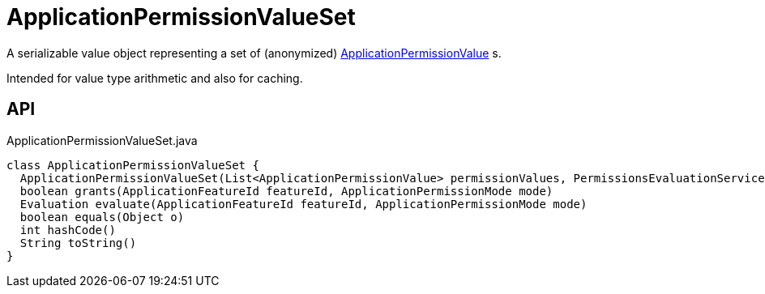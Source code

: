 = ApplicationPermissionValueSet
:Notice: Licensed to the Apache Software Foundation (ASF) under one or more contributor license agreements. See the NOTICE file distributed with this work for additional information regarding copyright ownership. The ASF licenses this file to you under the Apache License, Version 2.0 (the "License"); you may not use this file except in compliance with the License. You may obtain a copy of the License at. http://www.apache.org/licenses/LICENSE-2.0 . Unless required by applicable law or agreed to in writing, software distributed under the License is distributed on an "AS IS" BASIS, WITHOUT WARRANTIES OR  CONDITIONS OF ANY KIND, either express or implied. See the License for the specific language governing permissions and limitations under the License.

A serializable value object representing a set of (anonymized) xref:refguide:extensions:index/secman/applib/permission/dom/ApplicationPermissionValue.adoc[ApplicationPermissionValue] s.

Intended for value type arithmetic and also for caching.

== API

[source,java]
.ApplicationPermissionValueSet.java
----
class ApplicationPermissionValueSet {
  ApplicationPermissionValueSet(List<ApplicationPermissionValue> permissionValues, PermissionsEvaluationService permissionsEvaluationService)
  boolean grants(ApplicationFeatureId featureId, ApplicationPermissionMode mode)
  Evaluation evaluate(ApplicationFeatureId featureId, ApplicationPermissionMode mode)
  boolean equals(Object o)
  int hashCode()
  String toString()
}
----

